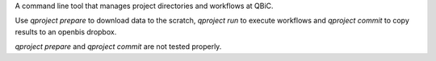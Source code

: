 A command line tool that manages project directories and workflows at QBiC.

Use `qproject prepare` to download data to the scratch, `qproject run` to
execute workflows and `qproject commit` to copy results to an openbis
dropbox.

`qproject prepare` and `qproject commit` are not tested properly.
